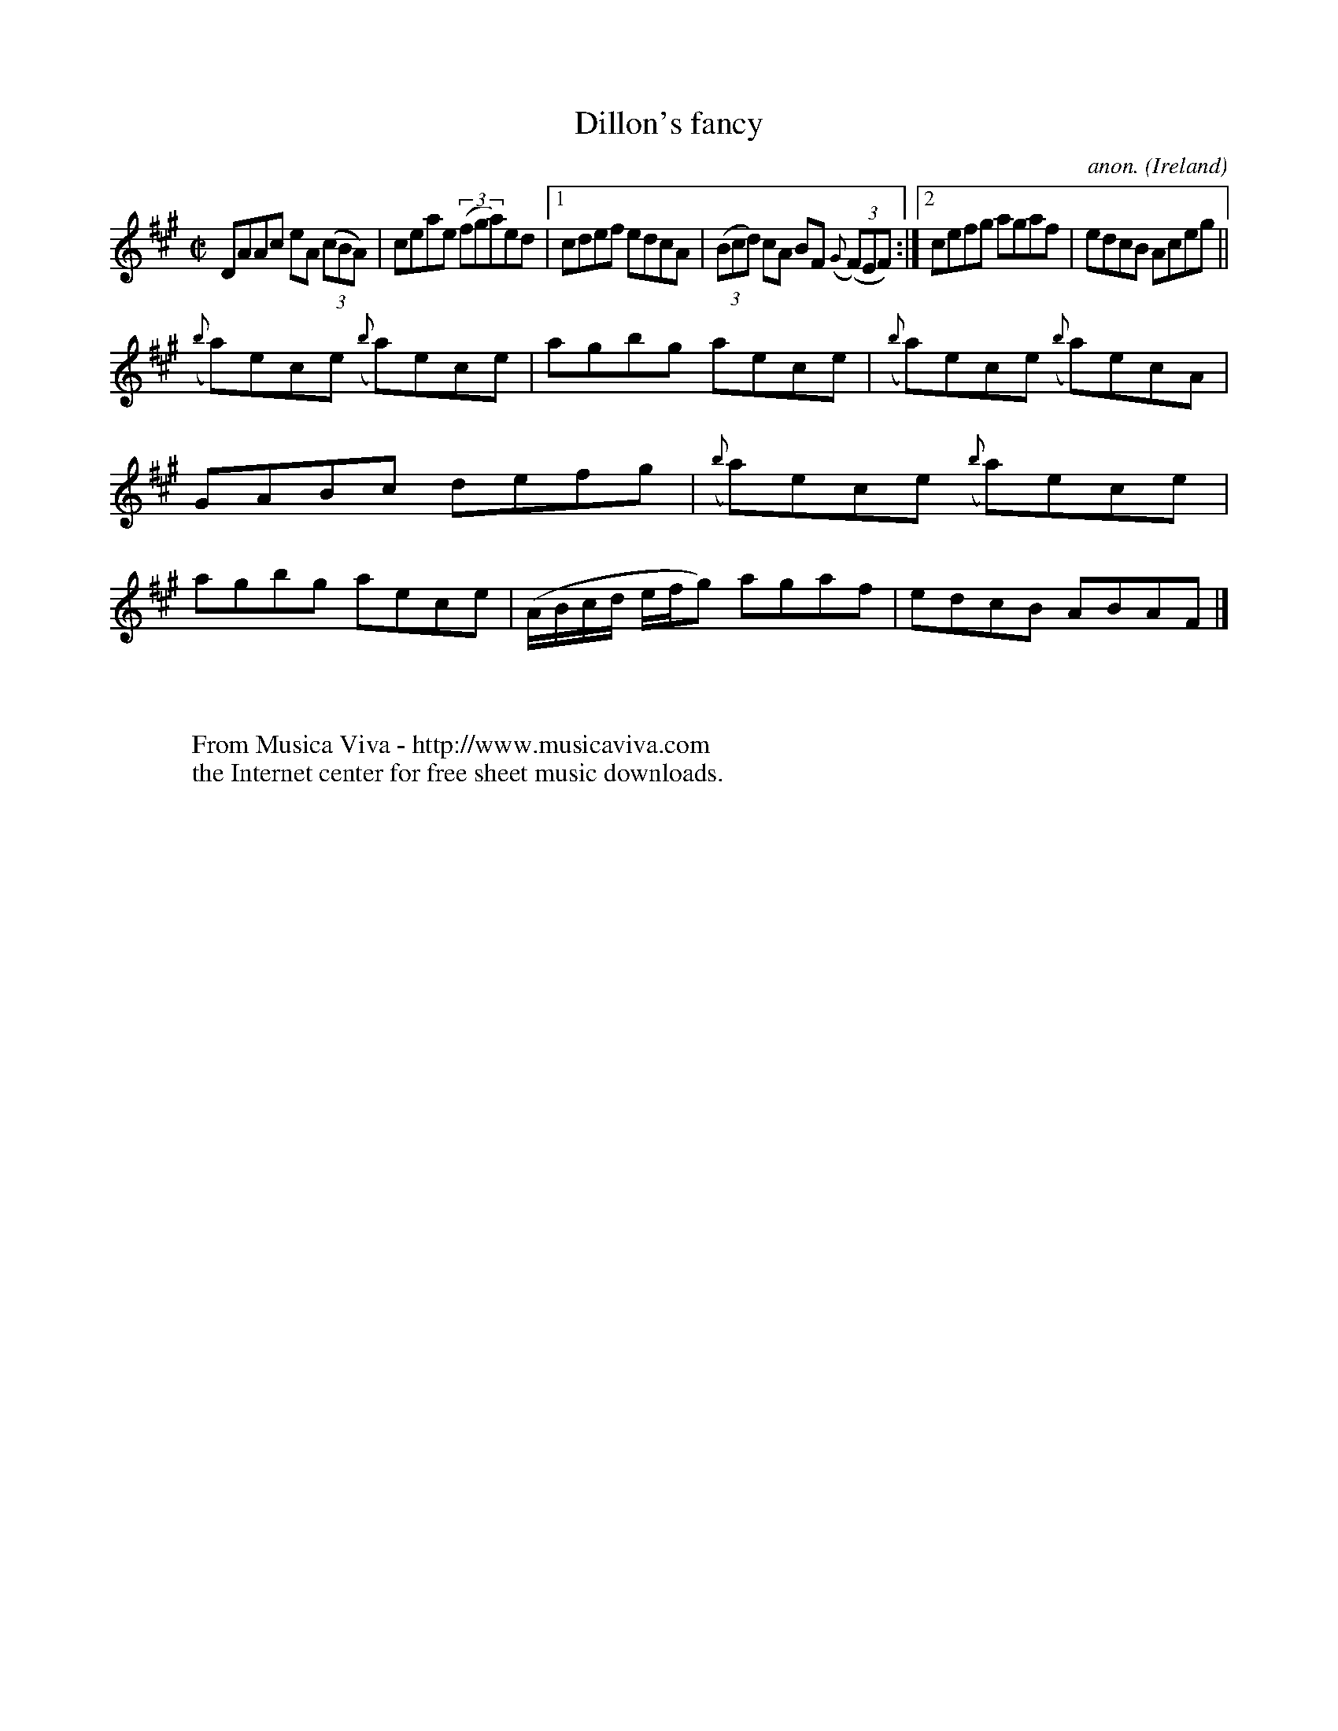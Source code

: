 X:540
T:Dillon's fancy
C:anon.
O:Ireland
B:Francis O'Neill: "The Dance Music of Ireland" (1907) no. 540
R:Reel
Z:Transcribed by Frank Nordberg - http://www.musicaviva.com
F:http://www.musicaviva.com/abc/tunes/ireland/oneill-1001/0540/oneill-1001-0540-1.abc
M:C|
L:1/8
K:A
DAAc eA (3(cBA)|ceae (3(fga)ed|[1cdef edcA|(3(Bcd) cA BF ({G}(3(F)EF):|[2cefg agaf|edcB Aceg||
({b}a)ece ({b}a)ece|agbg aece|({b}a)ece ({b}a)ecA|GABc defg|({b}a)ece ({b}a)ece|agbg aece|(A/B/c/d/ e/f/g) agaf|edcB ABAF|]
W:
W:
W:  From Musica Viva - http://www.musicaviva.com
W:  the Internet center for free sheet music downloads.
